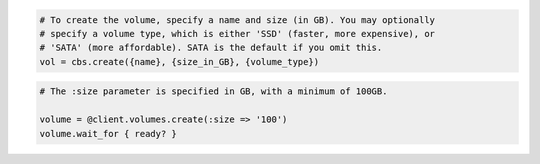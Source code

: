 .. code-block:: csharp

.. code-block:: java

.. code-block:: javascript

.. code-block:: php

.. code-block:: python

    # To create the volume, specify a name and size (in GB). You may optionally
    # specify a volume type, which is either 'SSD' (faster, more expensive), or
    # 'SATA' (more affordable). SATA is the default if you omit this.
    vol = cbs.create({name}, {size_in_GB}, {volume_type})

.. code-block:: ruby

  # The :size parameter is specified in GB, with a minimum of 100GB.

  volume = @client.volumes.create(:size => '100')
  volume.wait_for { ready? }
